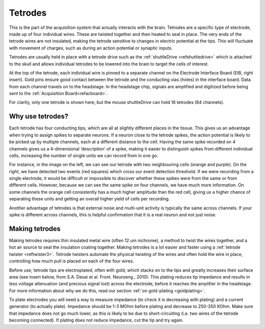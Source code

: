 .. _reftetrodeintro:

***********************************
Tetrodes
***********************************

This is the part of the acquisition system that actually interacts with the brain. Tetrodes are a specific type of electrode, made up of four individual wires. These are twisted together and then heated to seal in place.
The very ends of the tetrode wires are not insulated, making the tetrode sensitive to changes in electric potential at the tips. This will fluctuate with movement of charges, such as during an action potential or synaptic inputs.

.. raw:: html

    <div class="d-flex col-lg-12 col-md-12 col-sm-12 col-xs-12 justify-content-right mx-auto" style = "max-width: 80%">
        <div class="card text-center intro-card border-white">
        <img src="../_static/images/sh_fig-1.png" class="card-img-top">
        </div>
    </div>

Tetrodes are usually held in place with a tetrode drive such as the :ref:`shuttleDrive <refshuttledrive>` which is attached to the skull and allows individual tetrodes to be lowered into the brain to target the cells of interest.

At the top of the tetrode, each individual wire is pinned to a separate channel on the Electrode Interface Board (EIB,  right insert). Gold pins ensure good contact between the tetrode and the conducting vias (holes) in the interface board. Data from each channel travels on to the headstage. In the headstage chip, signals are amplified and digitized before being sent to the :ref:`Acquisition Board<refacboard>`.

For clarity, only one tetrode is shown here, but the mouse shuttleDrive can hold 16 tetrodes (64 channels).

.. raw:: html

    <div class="d-flex col-lg-12 col-md-12 col-sm-12 col-xs-12 justify-content-center mx-auto" style = "max-width: 80%">
        <div class="card text-center intro-card border-white">
        <img src="../_static/images/sh_fig-2.png" class="card-img-top">
        </div>
    </div>


Why use tetrodes?
###################################
Each tetrode has four conducting tips, which are all at slightly different places in the tissue. This gives us an advantage when trying to assign spikes to separate neurons. If a neuron close to the tetrode spikes, the action potential is likely to be picked up by multiple channels, each at a different distance to the cell. Having the same spike recorded on 4 channels gives us a 4-dimensional ‘description’ of a spike, making it easier to distinguish spikes from different individual cells, increasing the number of single units we can record from in one go.

For instance, in the image on the left, we can see our tetrode with two neighbouring cells (orange and purple). On the right, we have detected two events (red squares) which cross our event detection threshold. If we were recording from a single electrode, it would be difficult or impossible to discover whether these spikes were from the same or from different cells. However, because we can see the same spike on four channels, we have much more information. On some channels the orange cell consistently has a much higher amplitude than the red cell, giving us a higher chance of separating these units and getting an overall higher yield of cells per recording.

Another advantage of tetrodes is that external noise and multi-unit activity is typically the same across channels. If your spike is different across channels, this is helpful confirmation that it is a real neuron and not just noise.

.. raw:: html

    <div class="d-flex col-lg-12 col-md-12 col-sm-12 col-xs-12 justify-content-center mx-auto" style = "max-width: 80%">
        <div class="card text-center intro-card border-white">
        <img src="../_static/images/sh_fig-3.png" class="card-img-top">
        </div>
    </div>

Making tetrodes
###################################
Making tetrodes requires thin insulated metal wire (often 12 um nichrome), a method to twist the wires together, and a hot air source to seal the insulation coating together. Making tetrodes is a lot easier and faster using a :ref:`tetrode twister <reftwister3>`. Tetrode twisters automate the physical twisting of the wires and often hold the wire in place, controlling how much pull is placed on each of the four wires.

Before use, tetrode tips are electroplated, often with gold, which stacks on to the tips and greatly increases their surface area (see insert below, from S.A. Desai et al. Front. Neuroeng., 2010). This plating reduces tip impedance and results in less voltage attenuation (and precious signal lost) across the electrode, before it reaches the amplifier in the headstage. For more information about why we do this, read our section :ref:`on gold-plating <goldplating>`.

To plate electrodes you will need a way to measure impedance (to check it is decreasing with plating) and a current generator (to actually plate). Impedance should be 1-3 MOhm before plating and decrease to 250-350 KOhm. Make sure that impedance does not go much lower, as this is likely to be due to short-circuiting (i.e. two wires of the tetrode becoming connected). If plating does not reduce impedance, cut the tip and try again.

.. raw:: html

    <div class="d-flex col-lg-12 col-md-12 col-sm-12 col-xs-12 justify-content-right mx-auto" style = "max-width: 100%">
        <div class="card text-center intro-card border-white">
        <img src="../_static/images/sh_fig-7.png" class="card-img-top">
        </div>
    </div>
